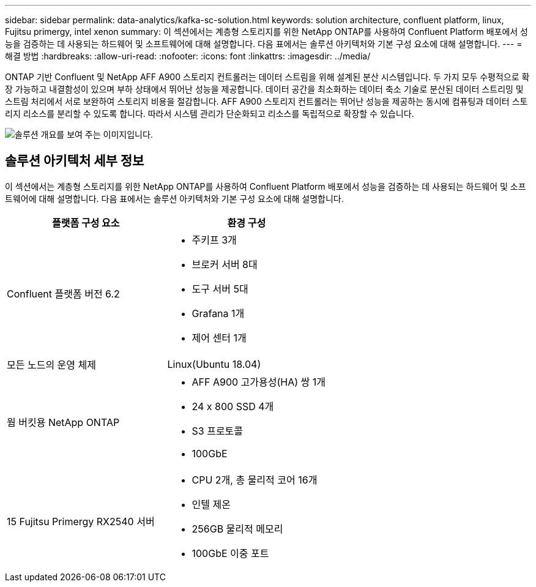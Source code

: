 ---
sidebar: sidebar 
permalink: data-analytics/kafka-sc-solution.html 
keywords: solution architecture, confluent platform, linux, Fujitsu primergy, intel xenon 
summary: 이 섹션에서는 계층형 스토리지를 위한 NetApp ONTAP를 사용하여 Confluent Platform 배포에서 성능을 검증하는 데 사용되는 하드웨어 및 소프트웨어에 대해 설명합니다. 다음 표에서는 솔루션 아키텍처와 기본 구성 요소에 대해 설명합니다. 
---
= 해결 방법
:hardbreaks:
:allow-uri-read: 
:nofooter: 
:icons: font
:linkattrs: 
:imagesdir: ../media/


[role="lead"]
ONTAP 기반 Confluent 및 NetApp AFF A900 스토리지 컨트롤러는 데이터 스트림을 위해 설계된 분산 시스템입니다. 두 가지 모두 수평적으로 확장 가능하고 내결함성이 있으며 부하 상태에서 뛰어난 성능을 제공합니다. 데이터 공간을 최소화하는 데이터 축소 기술로 분산된 데이터 스트리밍 및 스트림 처리에서 서로 보완하여 스토리지 비용을 절감합니다. AFF A900 스토리지 컨트롤러는 뛰어난 성능을 제공하는 동시에 컴퓨팅과 데이터 스토리지 리소스를 분리할 수 있도록 합니다. 따라서 시스템 관리가 단순화되고 리소스를 독립적으로 확장할 수 있습니다.

image::kafka-sc-image3.png[솔루션 개요를 보여 주는 이미지입니다.]



== 솔루션 아키텍처 세부 정보

이 섹션에서는 계층형 스토리지를 위한 NetApp ONTAP를 사용하여 Confluent Platform 배포에서 성능을 검증하는 데 사용되는 하드웨어 및 소프트웨어에 대해 설명합니다. 다음 표에서는 솔루션 아키텍처와 기본 구성 요소에 대해 설명합니다.

|===
| 플랫폼 구성 요소 | 환경 구성 


| Confluent 플랫폼 버전 6.2  a| 
* 주키프 3개
* 브로커 서버 8대
* 도구 서버 5대
* Grafana 1개
* 제어 센터 1개




| 모든 노드의 운영 체제 | Linux(Ubuntu 18.04) 


| 웜 버킷용 NetApp ONTAP  a| 
* AFF A900 고가용성(HA) 쌍 1개
* 24 x 800 SSD 4개
* S3 프로토콜
* 100GbE




| 15 Fujitsu Primergy RX2540 서버  a| 
* CPU 2개, 총 물리적 코어 16개
* 인텔 제온
* 256GB 물리적 메모리
* 100GbE 이중 포트


|===